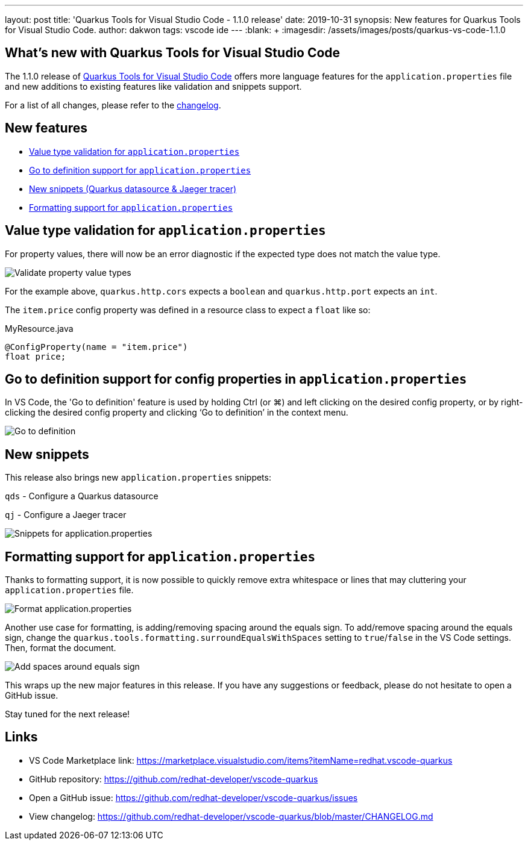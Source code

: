 ---
layout: post
title: 'Quarkus Tools for Visual Studio Code - 1.1.0 release'
date: 2019-10-31
synopsis: New features for Quarkus Tools for Visual Studio Code.
author: dakwon
tags: vscode ide
---
:blank: pass:[ +] 
:imagesdir: /assets/images/posts/quarkus-vs-code-1.1.0


== What’s new with Quarkus Tools for Visual Studio Code

The 1.1.0 release of https://marketplace.visualstudio.com/items?itemName=redhat.vscode-quarkus[Quarkus Tools for Visual Studio Code]
offers more language features for the `application.properties` file and new additions to existing
features like validation and snippets support.

For a list of all changes, please refer to the https://github.com/redhat-developer/vscode-quarkus/blob/master/CHANGELOG.md[changelog].


== New features

* link:#value-type-validation-for-application-properties[Value type validation for `application.properties`]
* link:#go-to-definition-support-for-config-properties-in-application-properties[Go to definition support for `application.properties`]
* link:#new-snippets[New snippets (Quarkus datasource & Jaeger tracer)]
* link:#formatting-support-for-application-properties[Formatting support for `application.properties`]


== Value type validation for `application.properties`

For property values, there will now be an error diagnostic
if the expected type does not match the value type.

image::01_type_validation.gif[alt="Validate property value types"]

For the example above, `quarkus.http.cors` expects a `boolean` and
`quarkus.http.port` expects an `int`.

The `item.price` config property was defined in a resource class to
expect a `float` like so: 

.MyResource.java
[source,java]
----
@ConfigProperty(name = "item.price")
float price;
----


== Go to definition support for config properties in `application.properties`

In VS Code, the 'Go to definition' feature is used by holding Ctrl (or ⌘) and
left clicking on the desired config property, or by right-clicking the
desired config property and clicking ‘Go to definition’ in the context menu.

image::02_go_to_definition.gif[alt="Go to definition"]


== New snippets

This release also brings new `application.properties` snippets:

`qds` - Configure a Quarkus datasource

`qj` - Configure a Jaeger tracer

image::05_snippets.gif[alt="Snippets for application.properties"]


== Formatting support for `application.properties`

Thanks to formatting support, it is now possible to
quickly remove extra whitespace or lines that may
cluttering your `application.properties` file.

image::03_format.gif[alt="Format application.properties"]

Another use case for formatting, is adding/removing spacing
around the equals sign.
To add/remove spacing around the equals sign, change
the `quarkus.tools.formatting.surroundEqualsWithSpaces`
setting to `true`/`false` in the VS Code settings.
Then, format the document.

image::04_format_spaces.gif[alt="Add spaces around equals sign"]

This wraps up the new major features in this release. If you have any suggestions or feedback, please do not hesitate to open a GitHub issue.

Stay tuned for the next release!

== Links

* VS Code Marketplace link: https://marketplace.visualstudio.com/items?itemName=redhat.vscode-quarkus
* GitHub repository: https://github.com/redhat-developer/vscode-quarkus
* Open a GitHub issue: https://github.com/redhat-developer/vscode-quarkus/issues
* View changelog: https://github.com/redhat-developer/vscode-quarkus/blob/master/CHANGELOG.md
